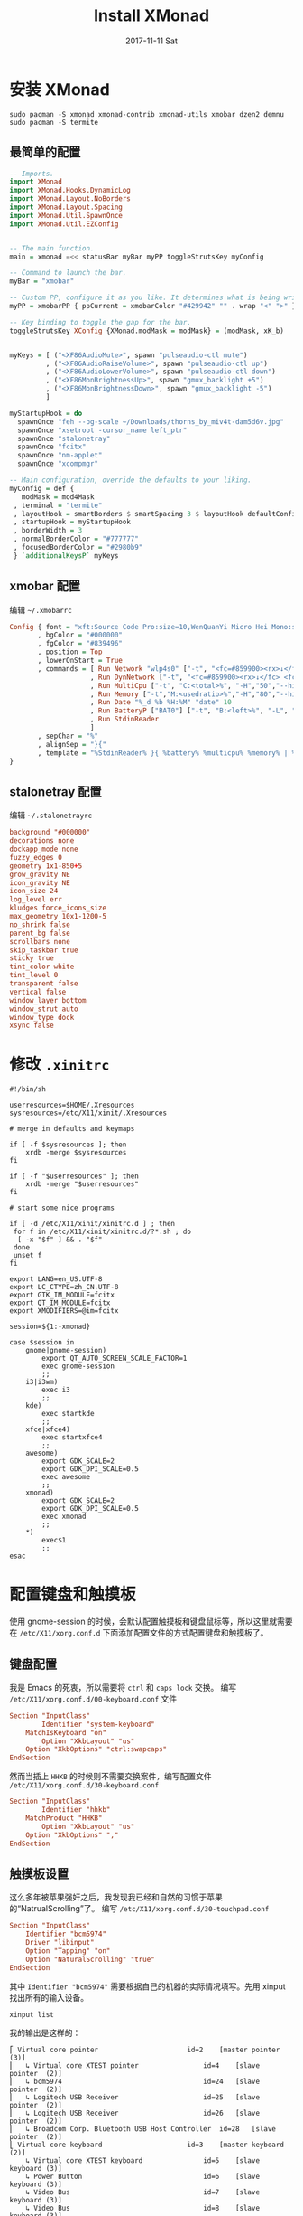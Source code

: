 #+TITLE:       Install XMonad
#+AUTHOR:      
#+EMAIL:       xusheng0711@gmail.com
#+DATE:        2017-11-11 Sat
#+URI:         /blog/%y/%m/%d/install-xmonad
#+KEYWORDS:    <TODO: insert your keywords here>
#+TAGS:        <TODO: insert your tags here>
#+LANGUAGE:    en
#+OPTIONS:     H:3 num:nil toc:nil \n:nil ::t |:t ^:nil -:nil f:t *:t <:t
#+DESCRIPTION: <TODO: insert your description here>

* 安装 XMonad
#+BEGIN_SRC shell
sudo pacman -S xmonad xmonad-contrib xmonad-utils xmobar dzen2 demnu
sudo pacman -S termite
#+END_SRC


** 最简单的配置
#+BEGIN_SRC haskell
-- Imports.
import XMonad
import XMonad.Hooks.DynamicLog
import XMonad.Layout.NoBorders
import XMonad.Layout.Spacing
import XMonad.Util.SpawnOnce
import XMonad.Util.EZConfig


-- The main function.
main = xmonad =<< statusBar myBar myPP toggleStrutsKey myConfig

-- Command to launch the bar.
myBar = "xmobar"

-- Custom PP, configure it as you like. It determines what is being written to the bar.
myPP = xmobarPP { ppCurrent = xmobarColor "#429942" "" . wrap "<" ">" }

-- Key binding to toggle the gap for the bar.
toggleStrutsKey XConfig {XMonad.modMask = modMask} = (modMask, xK_b)


myKeys = [ ("<XF86AudioMute>", spawn "pulseaudio-ctl mute")
         , ("<XF86AudioRaiseVolume>", spawn "pulseaudio-ctl up")
         , ("<XF86AudioLowerVolume>", spawn "pulseaudio-ctl down")
         , ("<XF86MonBrightnessUp>", spawn "gmux_backlight +5")
         , ("<XF86MonBrightnessDown>", spawn "gmux_backlight -5")
         ]

myStartupHook = do
  spawnOnce "feh --bg-scale ~/Downloads/thorns_by_miv4t-dam5d6v.jpg"
  spawnOnce "xsetroot -cursor_name left_ptr"
  spawnOnce "stalonetray"
  spawnOnce "fcitx"
  spawnOnce "nm-applet"
  spawnOnce "xcompmgr"

-- Main configuration, override the defaults to your liking.
myConfig = def {
   modMask = mod4Mask
 , terminal = "termite"
 , layoutHook = smartBorders $ smartSpacing 3 $ layoutHook defaultConfig
 , startupHook = myStartupHook
 , borderWidth = 3
 , normalBorderColor = "#777777"
 , focusedBorderColor = "#2980b9"
 } `additionalKeysP` myKeys
#+END_SRC

** xmobar 配置
   编辑 =~/.xmobarrc=
#+BEGIN_SRC haskell
Config { font = "xft:Source Code Pro:size=10,WenQuanYi Micro Hei Mono:size=10:antialias=true"
       , bgColor = "#000000"
       , fgColor = "#839496"
       , position = Top
       , lowerOnStart = True
       , commands = [ Run Network "wlp4s0" ["-t", "<fc=#859900><rx>↓</fc> <fc=#dc322f><tx>↑</fc>","-S","True"] 10
                    , Run DynNetwork ["-t", "<fc=#859900><rx>↓</fc> <fc=#dc322f><tx> ↑</fc>","-S","True"] 10
                    , Run MultiCpu ["-t", "C:<total>%", "-H","50","--high","#dc322f"] 10
                    , Run Memory ["-t","M:<usedratio>%","-H","80","--high","#dc322f"] 10
                    , Run Date "%_d %b %H:%M" "date" 10
                    , Run BatteryP ["BAT0"] ["-t", "B:<left>%", "-L", "10", "-H", "80", "-p", "3", "--", "-O", "<fc=green>On</fc> - ", "-o", "", "-L", "-15", "-H", "-5", "-l", "red", "-m", "blue", "-h", "green"] 600
                    , Run StdinReader
                    ]
       , sepChar = "%"
       , alignSep = "}{"
       , template = "%StdinReader% }{ %battery% %multicpu% %memory% | %dynnetwork% | %date%"
}
#+END_SRC

** stalonetray 配置
   编辑 =~/.stalonetrayrc=
#+BEGIN_SRC conf
background "#000000"
decorations none
dockapp_mode none
fuzzy_edges 0
geometry 1x1-850+5
grow_gravity NE
icon_gravity NE
icon_size 24
log_level err
kludges force_icons_size
max_geometry 10x1-1200-5
no_shrink false
parent_bg false
scrollbars none
skip_taskbar true
sticky true
tint_color white
tint_level 0
transparent false
vertical false
window_layer bottom
window_strut auto
window_type dock
xsync false
#+END_SRC

* 修改 =.xinitrc= 
#+BEGIN_SRC shell
#!/bin/sh

userresources=$HOME/.Xresources
sysresources=/etc/X11/xinit/.Xresources

# merge in defaults and keymaps

if [ -f $sysresources ]; then
    xrdb -merge $sysresources
fi

if [ -f "$userresources" ]; then
    xrdb -merge "$userresources"
fi

# start some nice programs

if [ -d /etc/X11/xinit/xinitrc.d ] ; then
 for f in /etc/X11/xinit/xinitrc.d/?*.sh ; do
  [ -x "$f" ] && . "$f"
 done
 unset f
fi

export LANG=en_US.UTF-8
export LC_CTYPE=zh_CN.UTF-8
export GTK_IM_MODULE=fcitx
export QT_IM_MODULE=fcitx
export XMODIFIERS=@im=fcitx

session=${1:-xmonad}

case $session in
    gnome|gnome-session)
        export QT_AUTO_SCREEN_SCALE_FACTOR=1
        exec gnome-session
        ;;
    i3|i3wm)
        exec i3
        ;;
    kde)
        exec startkde
        ;;
    xfce|xfce4)
        exec startxfce4
        ;;
    awesome)
        export GDK_SCALE=2
        export GDK_DPI_SCALE=0.5
        exec awesome
        ;;
    xmonad)
        export GDK_SCALE=2
        export GDK_DPI_SCALE=0.5
        exec xmonad
        ;;
    *)
        exec$1
        ;;
esac
#+END_SRC

* 配置键盘和触摸板
  使用 gnome-session 的时候，会默认配置触摸板和键盘鼠标等，所以这里就需要在 =/etc/X11/xorg.conf.d= 下面添加配置文件的方式配置键盘和触摸板了。
  
** 键盘配置
   我是 Emacs 的死衷，所以需要将 =ctrl= 和 =caps lock= 交换。
   编写 =/etc/X11/xorg.conf.d/00-keyboard.conf= 文件
   #+BEGIN_SRC conf
Section "InputClass"
        Identifier "system-keyboard"
	MatchIsKeyboard "on"
        Option "XkbLayout" "us"
	Option "XkbOptions" "ctrl:swapcaps"
EndSection   
   #+END_SRC
   然而当插上 =HHKB= 的时候则不需要交换案件，编写配置文件 =/etc/X11/xorg.conf.d/30-keyboard.conf=
   #+BEGIN_SRC conf
Section "InputClass"
        Identifier "hhkb"
	MatchProduct "HHKB"
        Option "XkbLayout" "us"
	Option "XkbOptions" ","
EndSection   
   #+END_SRC


** 触摸板设置
   这么多年被苹果强奸之后，我发现我已经和自然的习惯于苹果的“NatrualScrolling”了。
   编写 =/etc/X11/xorg.conf.d/30-touchpad.conf=
   #+BEGIN_SRC conf
Section "InputClass"
    Identifier "bcm5974"
    Driver "libinput"
    Option "Tapping" "on"
    Option "NaturalScrolling" "true"
EndSection   
   #+END_SRC
   其中 =Identifier "bcm5974"= 需要根据自己的机器的实际情况填写。先用 xinput 找出所有的输入设备。
   #+BEGIN_SRC shell
xinput list
   #+END_SRC
   我的输出是这样的：
   #+BEGIN_SRC text
⎡ Virtual core pointer                    	id=2	[master pointer  (3)]
⎜   ↳ Virtual core XTEST pointer              	id=4	[slave  pointer  (2)]
⎜   ↳ bcm5974                                 	id=24	[slave  pointer  (2)]
⎜   ↳ Logitech USB Receiver                   	id=25	[slave  pointer  (2)]
⎜   ↳ Logitech USB Receiver                   	id=26	[slave  pointer  (2)]
⎜   ↳ Broadcom Corp. Bluetooth USB Host Controller	id=28	[slave  pointer  (2)]
⎣ Virtual core keyboard                   	id=3	[master keyboard (2)]
    ↳ Virtual core XTEST keyboard             	id=5	[slave  keyboard (3)]
    ↳ Power Button                            	id=6	[slave  keyboard (3)]
    ↳ Video Bus                               	id=7	[slave  keyboard (3)]
    ↳ Video Bus                               	id=8	[slave  keyboard (3)]
    ↳ Power Button                            	id=9	[slave  keyboard (3)]
    ↳ Lid Switch                              	id=10	[slave  keyboard (3)]
    ↳ Sleep Button                            	id=11	[slave  keyboard (3)]
    ↳ HDA ATI HDMI HDMI/DP,pcm=7              	id=12	[slave  keyboard (3)]
    ↳ HDA ATI HDMI HDMI/DP,pcm=8              	id=13	[slave  keyboard (3)]
    ↳ HDA ATI HDMI HDMI/DP,pcm=9              	id=14	[slave  keyboard (3)]
    ↳ HDA ATI HDMI HDMI/DP,pcm=10             	id=15	[slave  keyboard (3)]
    ↳ HDA ATI HDMI HDMI/DP,pcm=11             	id=16	[slave  keyboard (3)]
    ↳ HDA ATI HDMI HDMI/DP,pcm=3              	id=17	[slave  keyboard (3)]
    ↳ HDA Intel HDMI HDMI/DP,pcm=3            	id=18	[slave  keyboard (3)]
    ↳ HDA Intel HDMI HDMI/DP,pcm=7            	id=19	[slave  keyboard (3)]
    ↳ HDA Intel HDMI HDMI/DP,pcm=8            	id=20	[slave  keyboard (3)]
    ↳ HDA Intel HDMI HDMI/DP,pcm=9            	id=21	[slave  keyboard (3)]
    ↳ HDA Intel HDMI HDMI/DP,pcm=10           	id=22	[slave  keyboard (3)]
    ↳ Apple Inc. Apple Internal Keyboard / Trackpad	id=23	[slave  keyboard (3)]
    ↳ Broadcom Corp. Bluetooth USB Host Controller	id=27	[slave  keyboard (3)]
    ↳ HDA Intel PCH Mic                       	id=29	[slave  keyboard (3)]
    ↳ HDA Intel PCH Headphone                 	id=30	[slave  keyboard (3)]
    ↳ HDA Intel PCH SPDIF                     	id=31	[slave  keyboard (3)]
    ↳ Logitech USB Receiver                   	id=32	[slave  keyboard (3)]   
   #+END_SRC
   然后列出目前设备的所有属性，来确认是什么输入设备。
   #+BEGIN_SRC shell
xinput list-props 24
   #+END_SRC
   我的输出为：
   #+BEGIN_SRC text
Device 'bcm5974':
	Device Enabled (145):	1
	Coordinate Transformation Matrix (147):	1.000000, 0.000000, 0.000000, 0.000000, 1.000000, 0.000000, 0.000000, 0.000000, 1.000000
	libinput Tapping Enabled (281):	1
	libinput Tapping Enabled Default (282):	0
	libinput Tapping Drag Enabled (283):	1
	libinput Tapping Drag Enabled Default (284):	1
	libinput Tapping Drag Lock Enabled (285):	0
	libinput Tapping Drag Lock Enabled Default (286):	0
	libinput Tapping Button Mapping Enabled (287):	1, 0
	libinput Tapping Button Mapping Default (288):	1, 0
	libinput Natural Scrolling Enabled (289):	1
	libinput Natural Scrolling Enabled Default (290):	0
	libinput Left Handed Enabled (291):	0
	libinput Left Handed Enabled Default (292):	0
	libinput Accel Speed (293):	0.000000
	libinput Accel Speed Default (294):	0.000000
	libinput Scroll Methods Available (295):	1, 1, 0
	libinput Scroll Method Enabled (296):	1, 0, 0
	libinput Scroll Method Enabled Default (297):	1, 0, 0
	libinput Click Methods Available (298):	1, 1
	libinput Click Method Enabled (299):	0, 1
	libinput Click Method Enabled Default (300):	0, 1
	libinput Middle Emulation Enabled (301):	0
	libinput Middle Emulation Enabled Default (302):	0
	libinput Send Events Modes Available (266):	1, 1
	libinput Send Events Mode Enabled (267):	0, 0
	libinput Send Events Mode Enabled Default (268):	0, 0
	libinput Disable While Typing Enabled (303):	1
	libinput Disable While Typing Enabled Default (304):	1
	Device Node (269):	"/dev/input/event17"
	Device Product ID (270):	1452, 628
	libinput Drag Lock Buttons (305):	<no items>
	libinput Horizontal Scroll Enabled (306):	1   
   #+END_SRC

* 微调 Emacs 的输入法问题
  Emacs 和输入法是个老问题了， =ctrl + space= 不能呼出输入法是常态。貌似在 gnome 环境似乎没有问题。反正我也很少在 Emacs 下打中文的。想着 spacemacs 里可能有解决方案，看了下文档果然如此。在 spaceman 中增加 chinese 的 layer 就自然地解决了问题。
  #+BEGIN_SRC elisp
(chinese :variables
              chinese-enable-fcitx t)
  #+END_SRC

* 配置 termite
  编辑 =~/.config/termite/config=
  #+BEGIN_SRC conf
[options]
scroll_on_output = false
scroll_on_keystroke = true
audible_bell = false
mouse_autohide = false
allow_bold = true
dynamic_title = true
urgent_on_bell = true
clickable_url = true
font = Monospace 11
scrollback_lines = 10000
search_wrap = true
#icon_name = terminal
#geometry = 640x480

# "system", "on" or "off"
cursor_blink = system

# "block", "underline" or "ibeam"
cursor_shape = block

# $BROWSER is used by default if set, with xdg-open as a fallback
#browser = xdg-open

# set size hints for the window
#size_hints = false

# Hide links that are no longer valid in url select overlay mode
filter_unmatched_urls = true

# emit escape sequences for extra modified keys
#modify_other_keys = false

# Solarized dark color scheme

[colors]
foreground = #839496
foreground_bold = #eee8d5
#foreground_dim = #888888
background = rgba(0, 43, 54, 0.9)
cursor = #93a1a1

# if unset, will reverse foreground and background
#highlight = #839496

# colors from color0 to color254 can be set
color0 = #073642
color1 = #dc322f
color2 = #859900
color3 = #b58900
color4 = #268bd2
color5 = #d33682
color6 = #2aa198
color7 = #eee8d5
color8 = #002b36
color9 = #cb4b16
color10 = #586e75
color11 = #657b83
color12 = #839496
color13 = #6c71c4
color14 = #93a1a1
color15 = #fdf6e3

[hints]
#font = Monospace 12
#foreground = #dcdccc
#background = #3f3f3f
#active_foreground = #e68080
#active_background = #3f3f3f
#padding = 2
#border = #3f3f3f
#border_width = 0.5
#roundness = 2.0

# vim: ft=dosini cms=#%s  
  #+END_SRC

